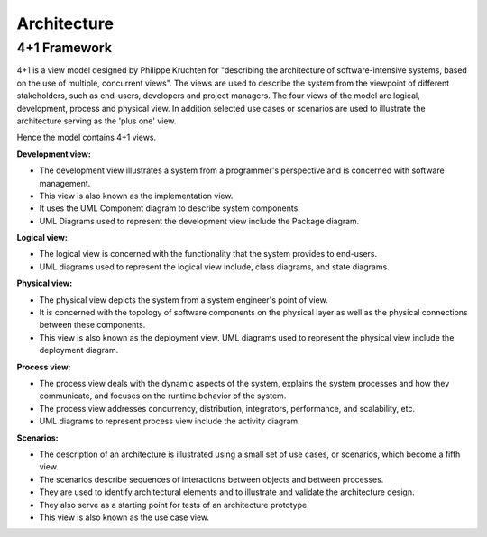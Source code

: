 Architecture
============

4+1 Framework
-------------

4+1 is a view model designed by Philippe Kruchten for "describing the architecture of software-intensive systems, 
based on the use of multiple, concurrent views". The views are used to describe the system from the viewpoint of 
different stakeholders, such as end-users, developers and project managers. The four views of the model are 
logical, development, process and physical view. In addition selected use cases or scenarios are used to 
illustrate the architecture serving as the 'plus one' view. 

Hence the model contains 4+1 views.

.. image:: assets/4_plus_1_view_of_sw_architecture.*


**Development view:**

* The development view illustrates a system from a programmer's perspective and is concerned with software management. 
* This view is also known as the implementation view. 
* It uses the UML Component diagram to describe system components. 
* UML Diagrams used to represent the development view include the Package diagram.

**Logical view:**

* The logical view is concerned with the functionality that the system provides to end-users. 
* UML diagrams used to represent the logical view include, class diagrams, and state diagrams.

**Physical view:**

* The physical view depicts the system from a system engineer's point of view. 
* It is concerned with the topology of software components on the physical layer as well as the physical connections between these components. 
* This view is also known as the deployment view. UML diagrams used to represent the physical view include the deployment diagram.

**Process view:**

* The process view deals with the dynamic aspects of the system, explains the system processes and how they communicate, and focuses on the runtime behavior of the system. 
* The process view addresses concurrency, distribution, integrators, performance, and scalability, etc. 
* UML diagrams to represent process view include the activity diagram.

**Scenarios:**

* The description of an architecture is illustrated using a small set of use cases, or scenarios, which become a fifth view. 
* The scenarios describe sequences of interactions between objects and between processes.
* They are used to identify architectural elements and to illustrate and validate the architecture design. 
* They also serve as a starting point for tests of an architecture prototype. 
* This view is also known as the use case view.